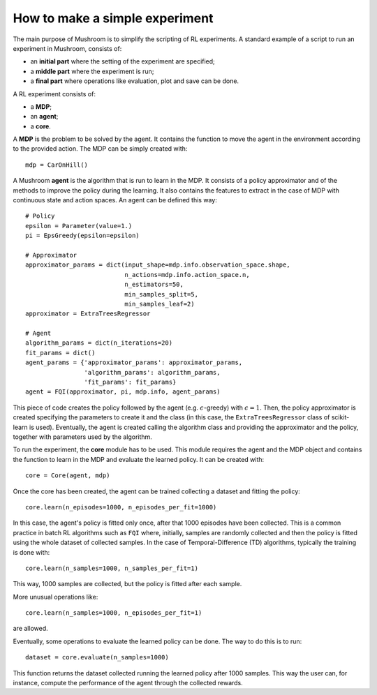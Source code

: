 How to make a simple experiment
===============================

The main purpose of Mushroom is to simplify the scripting of RL experiments. A
standard example of a script to run an experiment in Mushroom, consists of:

* an **initial part** where the setting of the experiment are specified;
* a **middle part** where the experiment is run;
* a **final part** where operations like evaluation, plot and save can be done.

A RL experiment consists of:

* a **MDP**;
* an **agent**;
* a **core**.

A **MDP** is the problem to be solved by the agent. It contains the function to move
the agent in the environment according to the provided action.
The MDP can be simply created with:

::

    mdp = CarOnHill()

A Mushroom **agent** is the algorithm that is run to learn in the MDP. It consists
of a policy approximator and of the methods to improve the policy during the
learning. It also contains the features to extract in the case of MDP with continuous
state and action spaces. An agent can be defined this way:

::

    # Policy
    epsilon = Parameter(value=1.)
    pi = EpsGreedy(epsilon=epsilon)

    # Approximator
    approximator_params = dict(input_shape=mdp.info.observation_space.shape,
                               n_actions=mdp.info.action_space.n,
                               n_estimators=50,
                               min_samples_split=5,
                               min_samples_leaf=2)
    approximator = ExtraTreesRegressor

    # Agent
    algorithm_params = dict(n_iterations=20)
    fit_params = dict()
    agent_params = {'approximator_params': approximator_params,
                    'algorithm_params': algorithm_params,
                    'fit_params': fit_params}
    agent = FQI(approximator, pi, mdp.info, agent_params)

This piece of code creates the policy followed by the agent (e.g. :math:`\epsilon`-greedy)
with :math:`\epsilon = 1`. Then, the policy approximator is created specifying the
parameters to create it and the class (in this case, the ``ExtraTreesRegressor`` class
of scikit-learn is used). Eventually, the agent is created calling the algorithm
class and providing the approximator and the policy, together with parameters used
by the algorithm.

To run the experiment, the **core** module has to be used. This module requires
the agent and the MDP object and contains the function to learn in the MDP and
evaluate the learned policy. It can be created with:

::

    core = Core(agent, mdp)

Once the core has been created, the agent can be trained collecting a dataset and
fitting the policy:

::

    core.learn(n_episodes=1000, n_episodes_per_fit=1000)

In this case, the agent's policy is fitted only once, after that 1000 episodes
have been collected. This is a common practice in batch RL algorithms such as
``FQI`` where, initially, samples are randomly collected and then the policy is fitted
using the whole dataset of collected samples. In the case of Temporal-Difference (TD) algorithms,
typically the training is done with:

::

    core.learn(n_samples=1000, n_samples_per_fit=1)

This way, 1000 samples are collected, but the policy is fitted after each sample.

More unusual operations like:

::

    core.learn(n_samples=1000, n_episodes_per_fit=1)

are allowed.

Eventually, some operations to evaluate the learned policy can be done. The way to do
this is to run:

::

    dataset = core.evaluate(n_samples=1000)

This function returns the dataset collected running the learned policy after 1000
samples. This way the user can, for instance, compute the performance of the agent
through the collected rewards.
